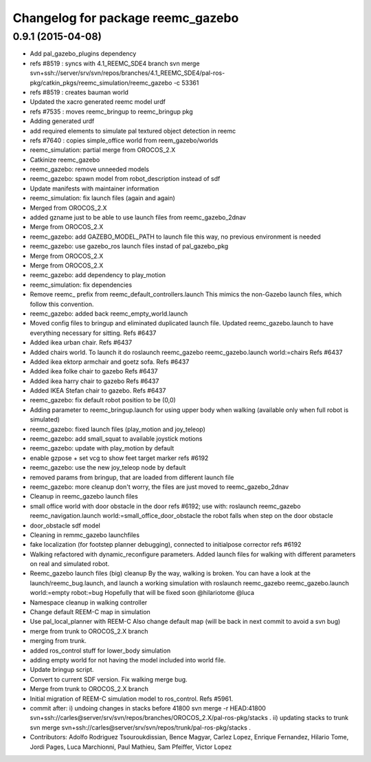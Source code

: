 ^^^^^^^^^^^^^^^^^^^^^^^^^^^^^^^^^^
Changelog for package reemc_gazebo
^^^^^^^^^^^^^^^^^^^^^^^^^^^^^^^^^^

0.9.1 (2015-04-08)
------------------
* Add pal_gazebo_plugins dependency
* refs #8519 : syncs with 4.1_REEMC_SDE4 branch
  svn merge svn+ssh://server/srv/svn/repos/branches/4.1_REEMC_SDE4/pal-ros-pkg/catkin_pkgs/reemc_simulation/reemc_gazebo -c 53361
* refs #8519 : creates bauman world
* Updated the xacro generated reemc model urdf
* refs #7535 : moves reemc_bringup to reemc_bringup pkg
* Adding generated urdf
* add required elements to simulate pal textured object detection in reemc
* refs #7640 : copies simple_office world from reem_gazebo/worlds
* reemc_simulation: partial merge from OROCOS_2.X
* Catkinize reemc_gazebo
* reemc_gazebo: remove unneeded models
* reemc_gazebo: spawn model from robot_description instead of sdf
* Update manifests with maintainer information
* reemc_simulation: fix launch files (again and again)
* Merged from OROCOS_2.X
* added gzname just to be able to use launch files from reemc_gazebo_2dnav
* Merge from OROCOS_2.X
* reemc_gazebo: add GAZEBO_MODEL_PATH to launch file
  this way, no previous environment is needed
* reemc_gazebo: use gazebo_ros launch files instad of pal_gazebo_pkg
* Merge from OROCOS_2.X
* Merge from OROCOS_2.X
* reemc_gazebo: add dependency to play_motion
* reemc_simulation: fix dependencies
* Remove reemc_ prefix from reemc_default_controllers.launch
  This mimics the non-Gazebo launch files, which follow this convention.
* reemc_gazebo: added back reemc_empty_world.launch
* Moved config files to bringup and eliminated duplicated launch file.
  Updated reemc_gazebo.launch to have everything necessary for sitting.
  Refs #6437
* Added ikea urban chair.
  Refs #6437
* Added chairs world. To launch it do
  roslaunch reemc_gazebo reemc_gazebo.launch world:=chairs
  Refs #6437
* Added ikea ektorp armchair and goetz sofa.
  Refs #6437
* Added ikea folke chair to gazebo
  Refs #6437
* Added ikea harry chair to gazebo
  Refs #6437
* Added IKEA Stefan chair to gazebo.
  Refs #6437
* reemc_gazebo: fix default robot position to be (0,0)
* Adding parameter to reemc_bringup.launch for using upper body when walking (available only when full robot is simulated)
* reemc_gazebo: fixed launch files (play_motion and joy_teleop)
* reemc_gazebo: add small_squat to available joystick motions
* reemc_gazebo: update with play_motion by default
* enable gzpose + set vcg to show feet target marker refs #6192
* reemc_gazebo: use the new joy_teleop node by default
* removed params from bringup, that are loaded from different launch file
* reemc_gazebo: more cleanup
  don't worry, the files are just moved to reemc_gazebo_2dnav
* Cleanup in reemc_gazebo launch files
* small office world with door obstacle in the door refs #6192; use with:
  roslaunch reemc_gazebo reemc_navigation.launch world:=small_office_door_obstacle
  the robot falls when step on the door obstacle
* door_obstacle sdf model
* Cleaning in remmc_gazebo launchfiles
* fake localization (for footstep planner debugging), connected to initialpose corrector refs #6192
* Walking refactored with dynamic_reconfigure parameters.
  Added launch files for walking with different parameters on real and simulated robot.
* Reemc_gazebo launch files (big) cleanup
  By the way, walking is broken.
  You can have a look at the launch/reemc_bug.launch, and
  launch a working simulation with roslaunch reemc_gazebo
  reemc_gazebo.launch world:=empty robot:=bug
  Hopefully that will be fixed soon
  @hilariotome
  @luca
* Namespace cleanup in walking controller
* Change default REEM-C map in simulation
* Use pal_local_planner with REEM-C
  Also change default map (will be back in next commit to avoid a svn bug)
* merge from trunk to OROCOS_2.X branch
* merging from trunk.
* added ros_control stuff for lower_body simulation
* adding empty world for not having the model included into world file.
* Update bringup script.
* Convert to current SDF version. Fix walking merge bug.
* Merge from trunk to OROCOS_2.X branch
* Initial migration of REEM-C simulation model to ros_control. Refs #5961.
* commit after:
  i) undoing changes in stacks before 41800
  svn merge -r HEAD:41800 svn+ssh://carles@server/srv/svn/repos/branches/OROCOS_2.X/pal-ros-pkg/stacks  .
  ii) updating stacks to trunk
  svn merge svn+ssh://carles@server/srv/svn/repos/trunk/pal-ros-pkg/stacks .
* Contributors: Adolfo Rodriguez Tsouroukdissian, Bence Magyar, Carlez Lopez, Enrique Fernandez, Hilario Tome, Jordi Pages, Luca Marchionni, Paul Mathieu, Sam Pfeiffer, Victor Lopez
